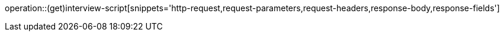 operation::(get)interview-script[snippets='http-request,request-parameters,request-headers,response-body,response-fields']
